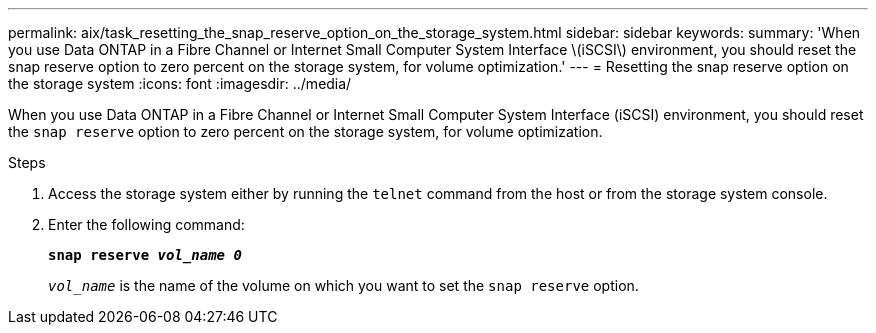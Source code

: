 ---
permalink: aix/task_resetting_the_snap_reserve_option_on_the_storage_system.html
sidebar: sidebar
keywords:
summary: 'When you use Data ONTAP in a Fibre Channel or Internet Small Computer System Interface \(iSCSI\) environment, you should reset the snap reserve option to zero percent on the storage system, for volume optimization.'
---
= Resetting the snap reserve option on the storage system
:icons: font
:imagesdir: ../media/

[.lead]
When you use Data ONTAP in a Fibre Channel or Internet Small Computer System Interface (iSCSI) environment, you should reset the `snap reserve` option to zero percent on the storage system, for volume optimization.

.Steps

. Access the storage system either by running the `telnet` command from the host or from the storage system console.
. Enter the following command:
+
`*snap reserve _vol_name 0_*`
+
`_vol_name_` is the name of the volume on which you want to set the `snap reserve` option.
